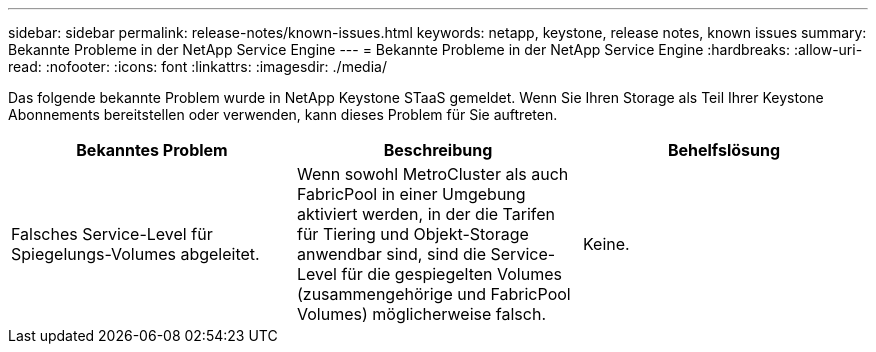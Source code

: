 ---
sidebar: sidebar 
permalink: release-notes/known-issues.html 
keywords: netapp, keystone, release notes, known issues 
summary: Bekannte Probleme in der NetApp Service Engine 
---
= Bekannte Probleme in der NetApp Service Engine
:hardbreaks:
:allow-uri-read: 
:nofooter: 
:icons: font
:linkattrs: 
:imagesdir: ./media/


[role="lead"]
Das folgende bekannte Problem wurde in NetApp Keystone STaaS gemeldet. Wenn Sie Ihren Storage als Teil Ihrer Keystone Abonnements bereitstellen oder verwenden, kann dieses Problem für Sie auftreten.

[cols="3*"]
|===
| Bekanntes Problem | Beschreibung | Behelfslösung 


 a| 
Falsches Service-Level für Spiegelungs-Volumes abgeleitet.
 a| 
Wenn sowohl MetroCluster als auch FabricPool in einer Umgebung aktiviert werden, in der die Tarifen für Tiering und Objekt-Storage anwendbar sind, sind die Service-Level für die gespiegelten Volumes (zusammengehörige und FabricPool Volumes) möglicherweise falsch.
 a| 
Keine.

|===